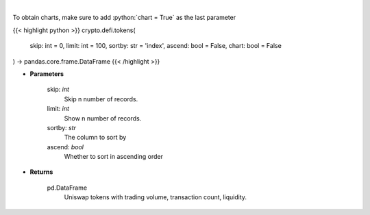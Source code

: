 .. role:: python(code)
    :language: python
    :class: highlight

|

.. raw:: html

    <h3>
    > Get list of tokens trade-able on Uniswap DEX. [Source: https://thegraph.com/en/]
    </h3>

To obtain charts, make sure to add :python:`chart = True` as the last parameter

{{< highlight python >}}
crypto.defi.tokens(
    skip: int = 0,
    limit: int = 100,
    sortby: str = 'index',
    ascend: bool = False,
    chart: bool = False
) -> pandas.core.frame.DataFrame
{{< /highlight >}}

* **Parameters**

    skip: *int*
        Skip n number of records.
    limit: *int*
        Show n number of records.
    sortby: *str*
        The column to sort by
    ascend: *bool*
        Whether to sort in ascending order

    
* **Returns**

    pd.DataFrame
        Uniswap tokens with trading volume, transaction count, liquidity.
    